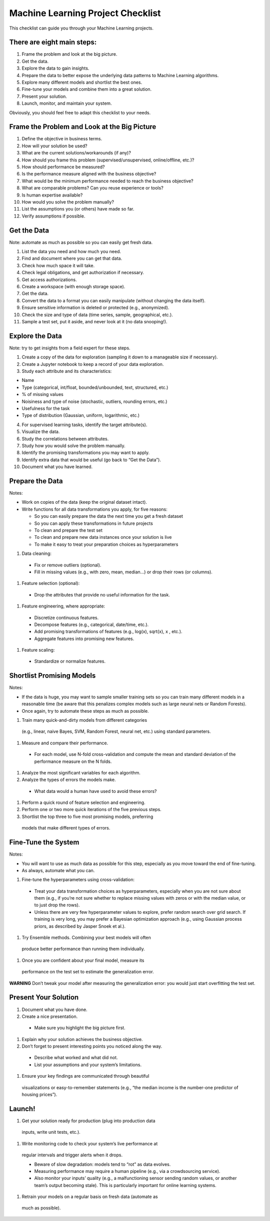 ==================================
Machine Learning Project Checklist
==================================
This checklist can guide you through your Machine Learning projects.


There are eight main steps:
---------------------------

#. Frame the problem and look at the big picture.
#. Get the data.
#. Explore the data to gain insights.
#. Prepare the data to better expose the underlying data patterns to
   Machine Learning algorithms.
#. Explore many different models and shortlist the best ones.
#. Fine-tune your models and combine them into a great solution.
#. Present your solution.
#. Launch, monitor, and maintain your system.

Obviously, you should feel free to adapt this checklist to your needs.


Frame the Problem and Look at the Big Picture
---------------------------------------------

#. Define the objective in business terms.
#. How will your solution be used?
#. What are the current solutions/workarounds (if any)?
#. How should you frame this problem (supervised/unsupervised, 
   online/offline, etc.)?
#. How should performance be measured?
#. Is the performance measure aligned with the business objective?
#. What would be the minimum performance needed to reach the business objective?
#. What are comparable problems? Can you reuse experience or tools?
#. Is human expertise available?
#. How would you solve the problem manually?
#. List the assumptions you (or others) have made so far.
#. Verify assumptions if possible.


Get the Data
------------

Note: automate as much as possible so you can easily get fresh data.

#. List the data you need and how much you need.
#. Find and document where you can get that data.
#. Check how much space it will take.
#. Check legal obligations, and get authorization if necessary.
#. Get access authorizations.
#. Create a workspace (with enough storage space).
#. Get the data.
#. Convert the data to a format you can easily manipulate (without
   changing the data itself).
#. Ensure sensitive information is deleted or protected (e.g.,
   anonymized).
#. Check the size and type of data (time series, sample,
   geographical, etc.).
#. Sample a test set, put it aside, and never look at it (no data
   snooping!).


Explore the Data
----------------

Note: try to get insights from a field expert for these steps.

1. Create a copy of the data for exploration (sampling it down to a
   manageable size if necessary).
2. Create a Jupyter notebook to keep a record of your data
   exploration.
3. Study each attribute and its characteristics:

* Name
* Type (categorical, int/float, bounded/unbounded, text,
  structured, etc.)
* % of missing values
* Noisiness and type of noise (stochastic, outliers,
  rounding errors, etc.)
* Usefulness for the task
* Type of distribution (Gaussian, uniform, logarithmic, etc.)

4. For supervised learning tasks, identify the target attribute(s).
5. Visualize the data.
6. Study the correlations between attributes.
7. Study how you would solve the problem manually.
8. Identify the promising transformations you may want to apply.
9. Identify extra data that would be useful (go back to “Get the Data”).
10. Document what you have learned.


Prepare the Data
----------------

Notes:

- Work on copies of the data (keep the original dataset intact).
- Write functions for all data transformations you apply, for five reasons:

  * So you can easily prepare the data the next time you get a fresh dataset
  * So you can apply these transformations in future projects
  * To clean and prepare the test set
  * To clean and prepare new data instances once your solution is live
  * To make it easy to treat your preparation choices as hyperparameters

#. Data cleaning:

  * Fix or remove outliers (optional).
  * Fill in missing values (e.g., with zero, mean, median…) or drop their 
    rows (or columns).

#. Feature selection (optional):
  
  * Drop the attributes that provide no useful information for the task.

#. Feature engineering, where appropriate:

  * Discretize continuous features.
  * Decompose features (e.g., categorical, date/time, etc.).
  * Add promising transformations of features (e.g., log(x), sqrt(x), x , etc.).
  * Aggregate features into promising new features.

#. Feature scaling:

  * Standardize or normalize features.


Shortlist Promising Models
--------------------------

Notes:

- If the data is huge, you may want to sample smaller training sets
  so you can train many different models in a reasonable time (be
  aware that this penalizes complex models such as large neural
  nets or Random Forests).
- Once again, try to automate these steps as much as possible.

#. Train many quick-and-dirty models from different categories
  (e.g., linear, naive Bayes, SVM, Random Forest, neural net, etc.)
  using standard parameters.
#. Measure and compare their performance.
  
  * For each model, use N-fold cross-validation and compute
    the mean and standard deviation of the performance
    measure on the N folds.

#. Analyze the most significant variables for each algorithm.
#. Analyze the types of errors the models make.

  * What data would a human have used to avoid these errors?

#. Perform a quick round of feature selection and engineering.
#. Perform one or two more quick iterations of the five previous steps.
#. Shortlist the top three to five most promising models, preferring
  models that make different types of errors.


Fine-Tune the System
--------------------

Notes:

- You will want to use as much data as possible for this step,
  especially as you move toward the end of fine-tuning.
- As always, automate what you can.

#. Fine-tune the hyperparameters using cross-validation:
  
  * Treat your data transformation choices as
    hyperparameters, especially when you are not sure about
    them (e.g., if you’re not sure whether to replace missing
    values with zeros or with the median value, or to just
    drop the rows).
  * Unless there are very few hyperparameter values to
    explore, prefer random search over grid search. If
    training is very long, you may prefer a Bayesian
    optimization approach (e.g., using Gaussian process
    priors, as described by Jasper Snoek et al.).

#. Try Ensemble methods. Combining your best models will often
  produce better performance than running them individually.
#. Once you are confident about your final model, measure its
  performance on the test set to estimate the generalization error.

**WARNING**
Don’t tweak your model after measuring the generalization error: you would just
start overfitting the test set.


Present Your Solution
---------------------

#. Document what you have done.
#. Create a nice presentation.

  * Make sure you highlight the big picture first.

#. Explain why your solution achieves the business objective.
#. Don’t forget to present interesting points you noticed along the way.

  * Describe what worked and what did not.
  * List your assumptions and your system’s limitations.

#. Ensure your key findings are communicated through beautiful
  visualizations or easy-to-remember statements (e.g., “the median
  income is the number-one predictor of housing prices”).


Launch!
-------

#. Get your solution ready for production (plug into production data
  inputs, write unit tests, etc.).
#. Write monitoring code to check your system’s live performance at
  regular intervals and trigger alerts when it drops.

  * Beware of slow degradation: models tend to “rot” as data evolves.
  * Measuring performance may require a human pipeline
    (e.g., via a crowdsourcing service).
  * Also monitor your inputs’ quality (e.g., a malfunctioning
    sensor sending random values, or another team’s output
    becoming stale). This is particularly important for online
    learning systems.

#. Retrain your models on a regular basis on fresh data (automate as
  much as possible).
